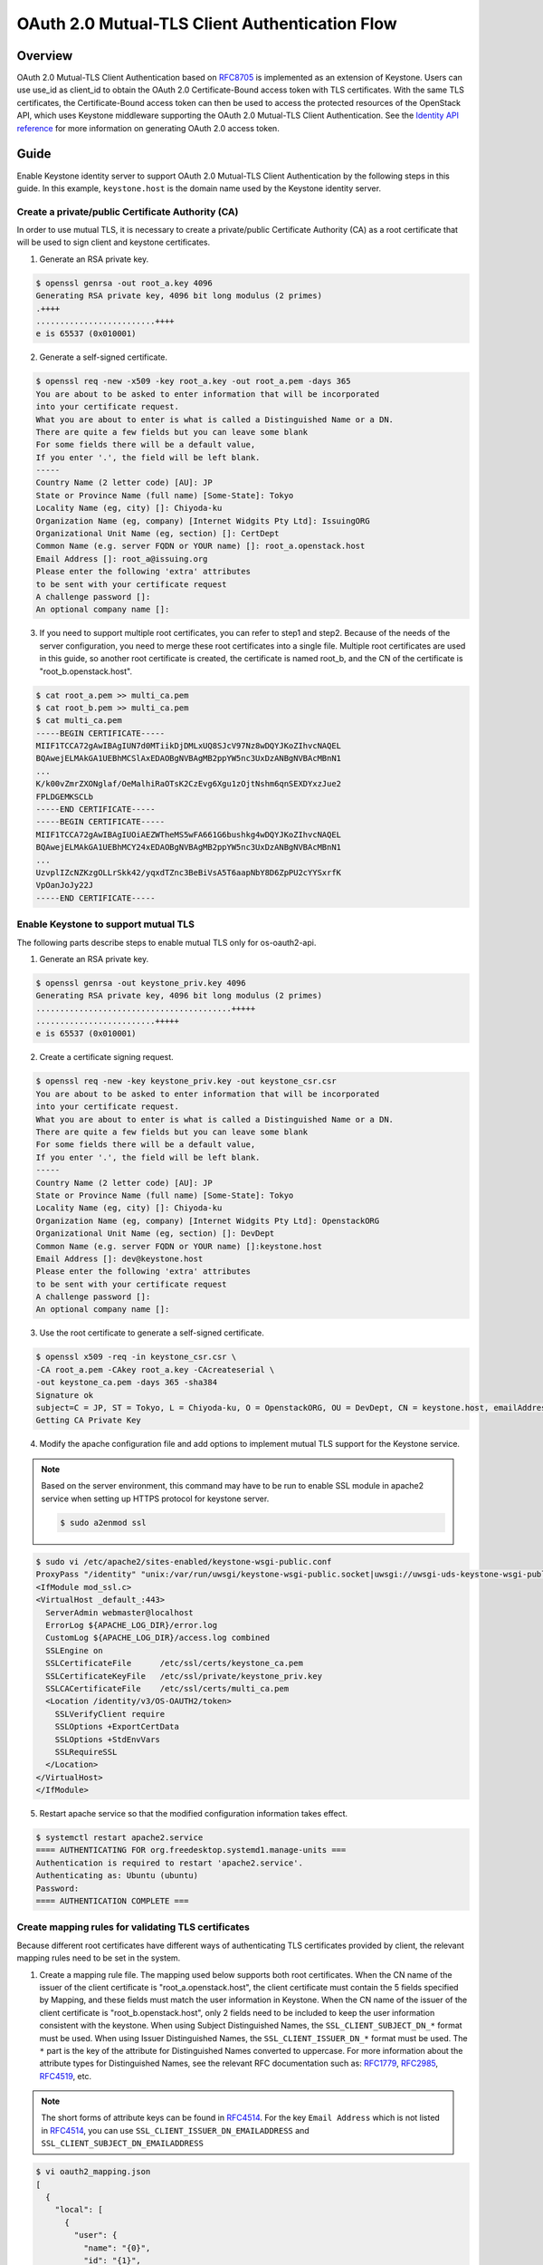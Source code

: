 ===============================================
OAuth 2.0 Mutual-TLS Client Authentication Flow
===============================================
Overview
~~~~~~~~
OAuth 2.0 Mutual-TLS Client Authentication based on `RFC8705`_ is implemented
as an extension of Keystone. Users can use use_id as client_id to obtain the
OAuth 2.0 Certificate-Bound access token with TLS certificates. With the same
TLS certificates, the Certificate-Bound access token can then be used to access
the protected resources of the OpenStack API, which uses Keystone middleware
supporting the OAuth 2.0 Mutual-TLS Client Authentication. See the
`Identity API reference`_ for more information on generating OAuth 2.0 access
token.

Guide
~~~~~
Enable Keystone identity server to support OAuth 2.0 Mutual-TLS Client
Authentication by the following steps in this guide. In this example,
``keystone.host`` is the domain name used by the Keystone identity server.

.. _RFC8705: https://datatracker.ietf.org/doc/html/rfc8705
.. _`Identity API reference`: https://docs.openstack.org/api-ref/identity/v3/index.html#os-oauth2-api

Create a private/public Certificate Authority (CA)
--------------------------------------------------
In order to use mutual TLS, it is necessary to create a private/public
Certificate Authority (CA) as a root certificate that will be used to sign
client and keystone certificates.

1. Generate an RSA private key.

.. code-block:: console

    $ openssl genrsa -out root_a.key 4096
    Generating RSA private key, 4096 bit long modulus (2 primes)
    .++++
    .........................++++
    e is 65537 (0x010001)

2. Generate a self-signed certificate.

.. code-block:: console

    $ openssl req -new -x509 -key root_a.key -out root_a.pem -days 365
    You are about to be asked to enter information that will be incorporated
    into your certificate request.
    What you are about to enter is what is called a Distinguished Name or a DN.
    There are quite a few fields but you can leave some blank
    For some fields there will be a default value,
    If you enter '.', the field will be left blank.
    -----
    Country Name (2 letter code) [AU]: JP
    State or Province Name (full name) [Some-State]: Tokyo
    Locality Name (eg, city) []: Chiyoda-ku
    Organization Name (eg, company) [Internet Widgits Pty Ltd]: IssuingORG
    Organizational Unit Name (eg, section) []: CertDept
    Common Name (e.g. server FQDN or YOUR name) []: root_a.openstack.host
    Email Address []: root_a@issuing.org
    Please enter the following 'extra' attributes
    to be sent with your certificate request
    A challenge password []:
    An optional company name []:

3. If you need to support multiple root certificates, you can refer to step1
   and step2. Because of the needs of the server configuration, you need to
   merge these root certificates into a single file. Multiple root
   certificates are used in this guide, so another root certificate is
   created, the certificate is named root_b, and the CN of the certificate
   is "root_b.openstack.host".

.. code-block:: console

    $ cat root_a.pem >> multi_ca.pem
    $ cat root_b.pem >> multi_ca.pem
    $ cat multi_ca.pem
    -----BEGIN CERTIFICATE-----
    MIIF1TCCA72gAwIBAgIUN7d0MTiikDjDMLxUQ8SJcV97Nz8wDQYJKoZIhvcNAQEL
    BQAwejELMAkGA1UEBhMCSlAxEDAOBgNVBAgMB2ppYW5nc3UxDzANBgNVBAcMBnN1
    ...
    K/k00vZmrZXONglaf/OeMalhiRaOTsK2CzEvg6Xgu1zOjtNshm6qnSEXDYxzJue2
    FPLDGEMKSCLb
    -----END CERTIFICATE-----
    -----BEGIN CERTIFICATE-----
    MIIF1TCCA72gAwIBAgIUOiAEZWTheMS5wFA661G6bushkg4wDQYJKoZIhvcNAQEL
    BQAwejELMAkGA1UEBhMCY24xEDAOBgNVBAgMB2ppYW5nc3UxDzANBgNVBAcMBnN1
    ...
    UzvplIZcNZKzgOLLrSkk42/yqxdTZnc3BeBiVsA5T6aapNbY8D6ZpPU2cYYSxrfK
    VpOanJoJy22J
    -----END CERTIFICATE-----

Enable Keystone to support mutual TLS
-------------------------------------
The following parts describe steps to enable mutual TLS only for os-oauth2-api.

1. Generate an RSA private key.

.. code-block:: console

    $ openssl genrsa -out keystone_priv.key 4096
    Generating RSA private key, 4096 bit long modulus (2 primes)
    .........................................+++++
    .........................+++++
    e is 65537 (0x010001)

2. Create a certificate signing request.

.. code-block:: console

    $ openssl req -new -key keystone_priv.key -out keystone_csr.csr
    You are about to be asked to enter information that will be incorporated
    into your certificate request.
    What you are about to enter is what is called a Distinguished Name or a DN.
    There are quite a few fields but you can leave some blank
    For some fields there will be a default value,
    If you enter '.', the field will be left blank.
    -----
    Country Name (2 letter code) [AU]: JP
    State or Province Name (full name) [Some-State]: Tokyo
    Locality Name (eg, city) []: Chiyoda-ku
    Organization Name (eg, company) [Internet Widgits Pty Ltd]: OpenstackORG
    Organizational Unit Name (eg, section) []: DevDept
    Common Name (e.g. server FQDN or YOUR name) []:keystone.host
    Email Address []: dev@keystone.host
    Please enter the following 'extra' attributes
    to be sent with your certificate request
    A challenge password []:
    An optional company name []:

3. Use the root certificate to generate a self-signed certificate.

.. code-block:: console

    $ openssl x509 -req -in keystone_csr.csr \
    -CA root_a.pem -CAkey root_a.key -CAcreateserial \
    -out keystone_ca.pem -days 365 -sha384
    Signature ok
    subject=C = JP, ST = Tokyo, L = Chiyoda-ku, O = OpenstackORG, OU = DevDept, CN = keystone.host, emailAddress = dev@keystone.host
    Getting CA Private Key

4. Modify the apache configuration file and add options to implement mutual TLS
   support for the Keystone service.

.. note::

  Based on the server environment, this command may have to be run to enable
  SSL module in apache2 service when setting up HTTPS protocol for keystone
  server.

  .. code-block:: console

    $ sudo a2enmod ssl

.. code-block:: console

    $ sudo vi /etc/apache2/sites-enabled/keystone-wsgi-public.conf
    ProxyPass "/identity" "unix:/var/run/uwsgi/keystone-wsgi-public.socket|uwsgi://uwsgi-uds-keystone-wsgi-public" retry=0
    <IfModule mod_ssl.c>
    <VirtualHost _default_:443>
      ServerAdmin webmaster@localhost
      ErrorLog ${APACHE_LOG_DIR}/error.log
      CustomLog ${APACHE_LOG_DIR}/access.log combined
      SSLEngine on
      SSLCertificateFile      /etc/ssl/certs/keystone_ca.pem
      SSLCertificateKeyFile   /etc/ssl/private/keystone_priv.key
      SSLCACertificateFile    /etc/ssl/certs/multi_ca.pem
      <Location /identity/v3/OS-OAUTH2/token>
        SSLVerifyClient require
        SSLOptions +ExportCertData
        SSLOptions +StdEnvVars
        SSLRequireSSL
      </Location>
    </VirtualHost>
    </IfModule>

5. Restart apache service so that the modified configuration information takes
   effect.

.. code-block:: console

    $ systemctl restart apache2.service
    ==== AUTHENTICATING FOR org.freedesktop.systemd1.manage-units ===
    Authentication is required to restart 'apache2.service'.
    Authenticating as: Ubuntu (ubuntu)
    Password:
    ==== AUTHENTICATION COMPLETE ===

Create mapping rules for validating TLS certificates
----------------------------------------------------
Because different root certificates have different ways of authenticating TLS
certificates provided by client, the relevant mapping rules need to be set in
the system.

1. Create a mapping rule file. The mapping used below supports both root
   certificates. When the CN name of the issuer of the client certificate is
   "root_a.openstack.host", the client certificate must contain the 5 fields
   specified by Mapping, and these fields must match the user information in
   Keystone. When the CN name of the issuer of the client certificate is
   "root_b.openstack.host", only 2 fields need to be included to keep the
   user information consistent with the keystone. When using Subject
   Distinguished Names, the ``SSL_CLIENT_SUBJECT_DN_*`` format must be used.
   When using Issuer Distinguished Names, the ``SSL_CLIENT_ISSUER_DN_*`` format
   must be used. The ``*`` part is the key of the attribute for Distinguished
   Names converted to uppercase. For more information about the attribute
   types for Distinguished Names, see the relevant RFC documentation
   such as: `RFC1779`_, `RFC2985`_, `RFC4519`_, etc.

.. note::

  The short forms of attribute keys can be found in `RFC4514`_. For the key
  ``Email Address`` which is not listed in `RFC4514`_, you can use
  ``SSL_CLIENT_ISSUER_DN_EMAILADDRESS`` and
  ``SSL_CLIENT_SUBJECT_DN_EMAILADDRESS``


.. code-block:: console

    $ vi oauth2_mapping.json
    [
      {
        "local": [
          {
            "user": {
              "name": "{0}",
              "id": "{1}",
              "email": "{2}",
              "domain": {
                "name": "{3}",
                "id": "{4}"
              }
            }
          }
        ],
        "remote": [
          {
            "type": "SSL_CLIENT_SUBJECT_DN_CN"
          },
          {
            "type": "SSL_CLIENT_SUBJECT_DN_UID"
          },
          {
            "type": "SSL_CLIENT_SUBJECT_DN_EMAILADDRESS"
          },
          {
            "type": "SSL_CLIENT_SUBJECT_DN_O"
          },
          {
            "type": "SSL_CLIENT_SUBJECT_DN_DC"
          },
          {
            "type": "SSL_CLIENT_ISSUER_DN_CN",
            "any_one_of": [
                "root_a.openstack.host"
           ]
          }
        ]
      },
      {
        "local": [
          {
            "user": {
              "id": "{0}",
               "domain": {
                "id": "{1}"
              }
            }
          }
        ],
        "remote": [
          {
            "type": "SSL_CLIENT_SUBJECT_DN_UID"
          },
          {
            "type": "SSL_CLIENT_SUBJECT_DN_DC"
          },
          {
            "type": "SSL_CLIENT_ISSUER_DN_CN",
            "any_one_of": [
                "root_b.openstack.host"
           ]
          }
        ]
      }
    ]

2. Use the file to create the mapping rule in keystone.

.. code-block:: console

    $ openstack mapping create --rules oauth2_mapping.json oauth2_mapping

3. If it already exists, use the file to update the mapping rule in keystone.

.. code-block:: console

    openstack mapping set --rules oauth2_mapping.json oauth2_mapping

.. _RFC1779: https://www.rfc-editor.org/rfc/rfc1779.html
.. _RFC2985: https://www.rfc-editor.org/rfc/rfc2985.html
.. _RFC4519: https://www.rfc-editor.org/rfc/rfc4519.html
.. _RFC4514: https://www.rfc-editor.org/rfc/rfc4514.html#page-7

Enable keystone to support OAuth 2.0 Mutual-TLS Client Authentication
---------------------------------------------------------------------
Modify the relevant configuration to enable the os-oauth2-api to use TLS
certificates for user authentication.

1. Modify ``keystone.conf`` to OAuth 2.0 Mutual-TLS Client Authentication.

.. code-block:: console

    $ vi /etc/keystone/keystone.conf
    [oauth2]
    oauth2_authn_method = certificate
    oauth2_cert_dn_mapping_id=oauth2_mapping

2. Restart Keystone service so that the modified configuration information
   takes effect.

.. code-block:: console

    $ sudo systemctl restart devstack@keystone.service

Try to access the Keystone APIs
-------------------------------
At last, try to access the Keystone APIs to confirm that the server is working
properly.

1. Create an OAuth 2.0 Mutual-TLS Client Authentication user. Because some
OpenStack APIs require project information, it is recommended to specify the
project when creating a user.

.. code-block:: console

    $ openstack user create --domain default --email test@demo.com --project demo --project-domain default client01
    +---------------------+----------------------------------+
    | Field               | Value                            |
    +---------------------+----------------------------------+
    | default_project_id  | c5c07949e53a41da816f3c052b37dfe8 |
    | domain_id           | default                          |
    | email               | test@demo.com                    |
    | enabled             | True                             |
    | id                  | 88319190aca54383a38b96eb0e75266e |
    | name                | client01                         |
    | description         | None                             |
    | password_expires_at | None                             |
    +---------------------+----------------------------------+

2. Existing users can set the project information through the command.

.. code-block:: console

    $ openstack user show client02
    +---------------------+----------------------------------+
    | Field               | Value                            |
    +---------------------+----------------------------------+
    | default_project_id  | None                             |
    | domain_id           | default                          |
    | email               | test@demo.com                    |
    | enabled             | True                             |
    | id                  | dc8682953ad9443dbda5291d6f675def |
    | name                | client02                         |
    | description         | None                             |
    | password_expires_at | None                             |
    +---------------------+----------------------------------+
    $ openstack user set dc8682953ad9443dbda5291d6f675def --project demo --project-domain default
    $ openstack user show client02
    +---------------------+----------------------------------+
    | Field               | Value                            |
    +---------------------+----------------------------------+
    | default_project_id  | c5c07949e53a41da816f3c052b37dfe8 |
    | domain_id           | default                          |
    | email               | test@demo.com                    |
    | enabled             | True                             |
    | id                  | dc8682953ad9443dbda5291d6f675def |
    | name                | client02                         |
    | description         | None                             |
    | password_expires_at | None                             |
    +---------------------+----------------------------------+

3. Assign roles to the user.

.. code-block:: console

    $ openstack role add --project demo --user client01 admin
    $ openstack role assignment list --project demo --user client01
    +----------------------------------+----------------------------------+-------+----------------------------------+--------+--------+-----------+
    | Role                             | User                             | Group | Project                          | Domain | System | Inherited |
    +----------------------------------+----------------------------------+-------+----------------------------------+--------+--------+-----------+
    | 1684856368de4c31a7b6e8fefd6654ff | 88319190aca54383a38b96eb0e75266e |       | c5c07949e53a41da816f3c052b37dfe8 |        |        | False     |
    +----------------------------------+----------------------------------+-------+----------------------------------+--------+--------+-----------+
    $ openstack role add --project demo --user client02 admin
    $ openstack role assignment list --project demo --user client02
    +----------------------------------+----------------------------------+-------+----------------------------------+--------+--------+-----------+
    | Role                             | User                             | Group | Project                          | Domain | System | Inherited |
    +----------------------------------+----------------------------------+-------+----------------------------------+--------+--------+-----------+
    | 1684856368de4c31a7b6e8fefd6654ff | dc8682953ad9443dbda5291d6f675def |       | c5c07949e53a41da816f3c052b37dfe8 |        |        | False     |
    +----------------------------------+----------------------------------+-------+----------------------------------+--------+--------+-----------+

4. Generate an RSA private key for the user.

.. code-block:: console

    $ openssl genrsa -out client01_priv.key 4096
    Generating RSA private key, 4096 bit long modulus (2 primes)
    .........................................+++++
    .........................+++++
    e is 65537 (0x010001)
    $ openssl genrsa -out client02_priv.key 4096
    Generating RSA private key, 4096 bit long modulus (2 primes)
    .........................................+++++
    .........................+++++
    e is 65537 (0x010001)

5. Create a certificate signing request based on the mapping rule of the root
   certificate and on the user information. Because the client certificate is
   subsequently signed with root_a, five fields are specified when the request
   is created. If root_b is used to issue the client certificate, only two
   fields are required when creating the request.

.. code-block:: console

    $ openssl req -new -key client01_priv.key -out client01.csr \
    -subj "/UID=88319190aca54383a38b96eb0e75266e/O=Default/DC=default/emailAddress=test@demo.com/CN=client01"
    $ openssl req -new -key client02_priv.key -out client02.csr \
    -subj "/UID=dc8682953ad9443dbda5291d6f675def/DC=default/CN=client02"

6. Use the root certificate to generate a self-signed certificate for the user.

.. code-block:: console

    $ openssl x509 -req -in client01.csr \
    -CA root_a.pem -CAkey root_a.key -CAcreateserial -out \
    client01.pem -days 180 -sha256
    Signature ok
    subject=UID = 88319190aca54383a38b96eb0e75266e, O = Default, DC = default, emailAddress = test@demo.com, CN = client01
    Getting CA Private Key
    $ openssl x509 -req -in client02.csr \
    -CA root_b.pem -CAkey root_b.key -CAcreateserial -out \
    client02.pem -days 180 -sha256
    Signature ok
    subject=UID = dc8682953ad9443dbda5291d6f675def, DC = default, CN = client02
    Getting CA Private Key

7. Through the HTTP protocol, access the Keystone token API to confirm that the
   X-Auth-Token can be obtained normally.

.. code-block:: console

    $ curl -si -X POST http://keystone.local/identity/v3/auth/tokens?nocatalog \
    -d '{"auth":{"identity":{"methods":["password"],"password": {"user":{"domain":{"name":"Default"},"name":"username","password":"test_pwd"}}},"scope":{"project":{"domain":{"name":"Default"},"name":"admin"}}}}' \
    -H 'Content-type:application/json'
    HTTP/1.1 201 CREATED
    Date: Tue, 24 Dec 2024 16:21:22 GMT
    Server: Apache/2.4.52 (Ubuntu)
    Content-Type: application/json
    Content-Length: 711
    X-Subject-Token: gAAAAABnat-...
    Vary: X-Auth-Token
    x-openstack-request-id: req-37d6a755-a633-4ab1-aa1b-980553804546
    Connection: close

    {"token": {"methods": ["password"], "user": {"domain": {"id": "default", "name": "Default"}, "id": "3414be74f5df43549088db1d63d33a61", "name": "admin", "password_expires_at": null}, "audit_ids": ["wc7QBA2CSMilYrgxzsDLOw"], "expires_at": "2024-12-24T17:21:22.000000Z", "issued_at": "2024-12-24T16:21:22.000000Z", "project": {"domain": {"id": "default", "name": "Default"}, "id": "6a7d3fa72f7a42b39938e9b3c845d206", "name": "admin"}, "is_domain": false, "roles": [{"id": "241e9736dbd0449eb22b7f23289ca6f8", "name": "manager"}, {"id": "73eb16a56be74f6783f0f26a8cd0df36", "name": "member"}, {"id": "1684856368de4c31a7b6e8fefd6654ff", "name": "admin"}, {"id": "b36ac7b62c204727930f41df609a236a", "name": "reader"}]}}

8. Obtain OAuth 2.0 Certificate-Bound access tokens through OAuth 2.0
   Mutual-TLS Client Authentication.

.. code-block:: console

    $ curl -si -X POST https://keystone.local/identity/v3/OS-OAUTH2/token \
    -H "application/x-www-form-urlencoded" \
    -d "grant_type=client_credentials&client_id=88319190aca54383a38b96eb0e75266e" \
    --cacert root_a.pem \
    --key client01_priv.key --cert client01.pem
    HTTP/1.1 200 OK
    Date: Tue, 24 Dec 2024 16:19:14 GMT
    Server: Apache/2.4.52 (Ubuntu)
    Content-Type: application/json
    Content-Length: 307
    Vary: X-Auth-Token
    x-openstack-request-id: req-8ec8dff2-8c34-4799-aa4b-a855566111dc
    Connection: close

    {"access_token":"gAAAAABnat8...","expires_in":3600,"token_type":"Bearer"}

    $ curl -si -X POST https://keystone.local/identity/v3/OS-OAUTH2/token \
    -H "application/x-www-form-urlencoded" \
    -d "grant_type=client_credentials&client_id=dc8682953ad9443dbda5291d6f675def" \
    --cacert root_a.pem \
    --key client02_priv.key --cert client02.pem
    HTTP/1.1 200 OK
    Date: Tue, 24 Dec 2024 16:27:24 GMT
    Server: Apache/2.4.52 (Ubuntu)
    Content-Type: application/json
    Content-Length: 307
    Vary: X-Auth-Token
    x-openstack-request-id: req-9bf1ad0f-32b7-4e86-8f30-01292bbb49a5
    Connection: close

    {"access_token":"gAAAAABnauD...","expires_in":3600,"token_type":"Bearer"}


9. Confirm that the OAuth 2.0 Certificate-Bound access tokens contain
   information such as project, roles, thumbprint, etc.

.. code-block:: console

    $ curl -si -X GET http://keystone.local/identity/v3/auth/tokens?nocatalog -H "X-Auth-Token:$x_auth_token" -H "X-Subject-Token:$access_token"
    HTTP/1.1 200 OK
    Date: Tue, 24 Dec 2024 16:45:43 GMT
    Server: Apache/2.4.52 (Ubuntu)
    Content-Type: application/json
    Content-Length: 805
    X-Subject-Token: gAAAAABnauU...
    Vary: X-Auth-Token
    x-openstack-request-id: req-fca9bf15-80cc-42c6-9153-769b77ec1b00
    Connection: close

    {"token": {"methods": ["oauth2_credential"], "user": {"domain": {"id": "default", "name": "Default"}, "id": "88319190aca54383a38b96eb0e75266e", "name": "client01", "password_expires_at": null}, "audit_ids": ["yeIlaD7ETe6tJPN7QoJ2Bg"], "expires_at": "2024-12-24T17:45:39.000000Z", "issued_at": "2024-12-24T16:45:39.000000Z", "project": {"domain": {"id": "default", "name": "Default"}, "id": "c5c07949e53a41da816f3c052b37dfe8", "name": "demo"}, "is_domain": false, "roles": [{"id": "241e9736dbd0449eb22b7f23289ca6f8", "name": "manager"}, {"id": "73eb16a56be74f6783f0f26a8cd0df36", "name": "member"}, {"id": "1684856368de4c31a7b6e8fefd6654ff", "name": "admin"}, {"id": "b36ac7b62c204727930f41df609a236a", "name": "reader"}], "oauth2_credential": {"x5t#S256": "9gRzUFm9Qu5nwFsKr9nCwPZhNTXP4dlvG73GBj5UmwY="}}}
